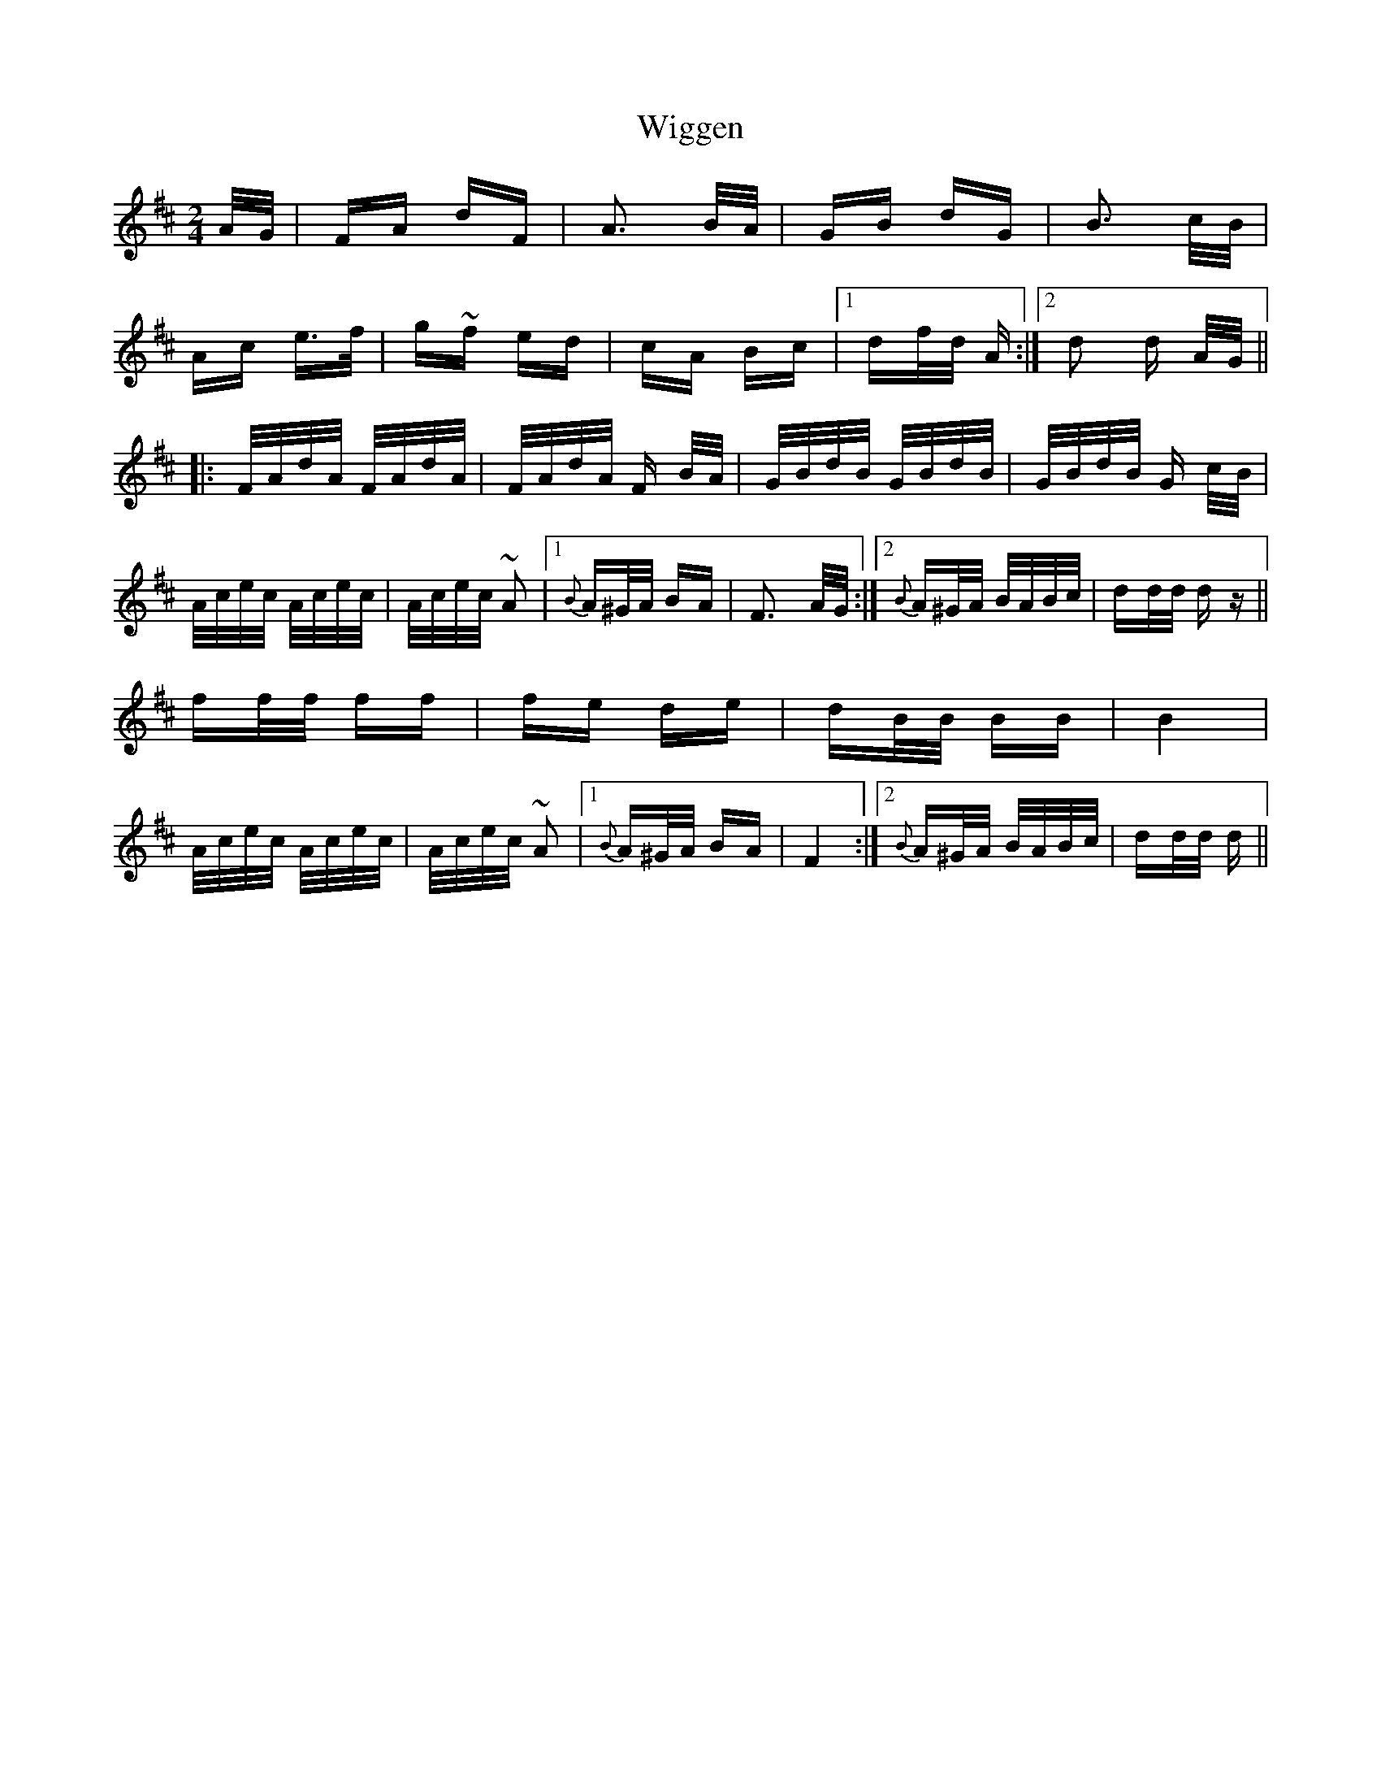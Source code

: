 X: 42837
T: Wiggen
R: polka
M: 2/4
K: Dmajor
A/G/|FA dF|A3 B/A/|GB dG|B3 c/B/|
Ac e>f|g~f ed|cA Bc|1 df/d/ A:|2 d2 d A/G/||
|:F/A/d/A/ F/A/d/A/|F/A/d/A/ F B/A/|G/B/d/B/ G/B/d/B/|G/B/d/B/ G c/B/|
A/c/e/c/ A/c/e/c/|A/c/e/c/ ~A2|1 {B}A^G/A/ BA|F3 A/G/:|2 {B}A^G/A/ B/A/B/c/|dd/d/ dz||
ff/f/ ff|fe de|dB/B/ BB|B4|
A/c/e/c/ A/c/e/c/|A/c/e/c/ ~A2|1 {B}A^G/A/ BA|F4:|2 {B}A^G/A/ B/A/B/c/|dd/d/ d||

